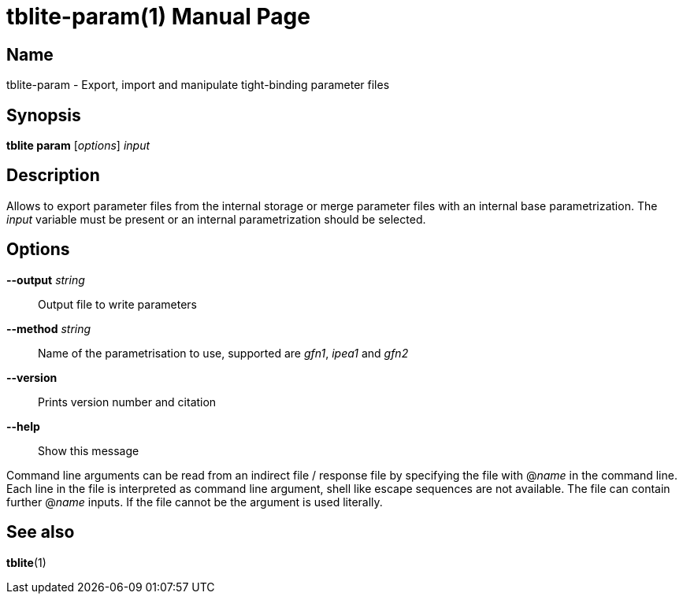 = tblite-param(1)
Sebastian Ehlert (@awvwgk)
:doctype: manpage

== Name
tblite-param - Export, import and manipulate tight-binding parameter files

== Synopsis
*tblite param* [_options_] _input_


== Description

Allows to export parameter files from the internal storage or merge parameter files with an internal base parametrization.
The _input_ variable must be present or an internal parametrization should be selected.


== Options

*--output* _string_::
     Output file to write parameters

*--method* _string_::
     Name of the parametrisation to use, supported are
     _gfn1_, _ipea1_ and _gfn2_

*--version*::
     Prints version number and citation

*--help*::
     Show this message


Command line arguments can be read from an indirect file / response file by specifying the file with @_name_ in the command line.
Each line in the file is interpreted as command line argument, shell like escape sequences are not available.
The file can contain further @_name_ inputs. If the file cannot be the argument is used literally.


== See also

*tblite*(1)
